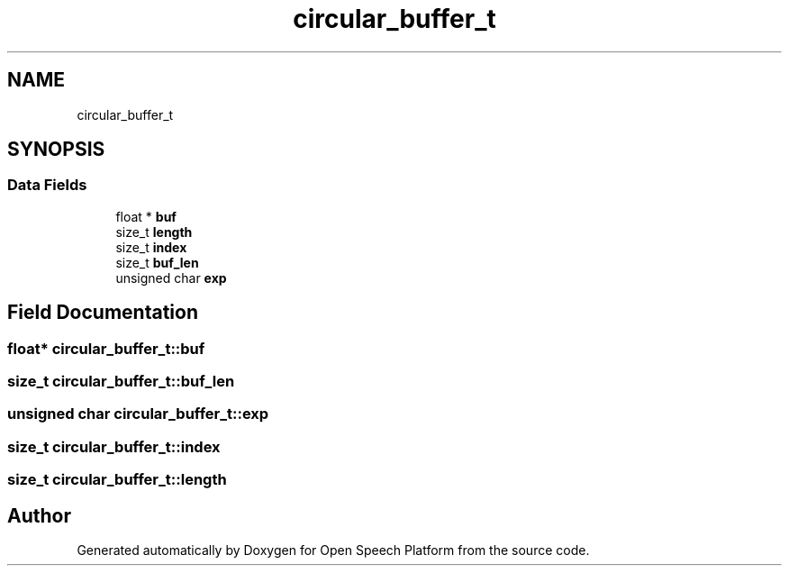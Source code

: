 .TH "circular_buffer_t" 3 "Fri Feb 23 2018" "Open Speech Platform" \" -*- nroff -*-
.ad l
.nh
.SH NAME
circular_buffer_t
.SH SYNOPSIS
.br
.PP
.SS "Data Fields"

.in +1c
.ti -1c
.RI "float * \fBbuf\fP"
.br
.ti -1c
.RI "size_t \fBlength\fP"
.br
.ti -1c
.RI "size_t \fBindex\fP"
.br
.ti -1c
.RI "size_t \fBbuf_len\fP"
.br
.ti -1c
.RI "unsigned char \fBexp\fP"
.br
.in -1c
.SH "Field Documentation"
.PP 
.SS "float* circular_buffer_t::buf"

.SS "size_t circular_buffer_t::buf_len"

.SS "unsigned char circular_buffer_t::exp"

.SS "size_t circular_buffer_t::index"

.SS "size_t circular_buffer_t::length"


.SH "Author"
.PP 
Generated automatically by Doxygen for Open Speech Platform from the source code\&.
